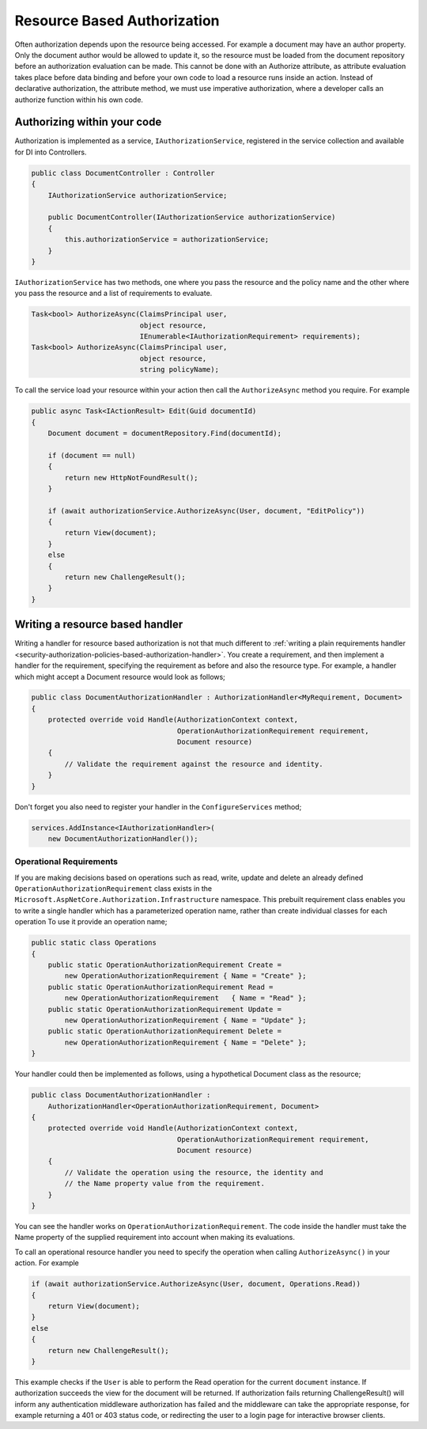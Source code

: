 .. _security-authorization-resource-based:

Resource Based Authorization
============================

Often authorization depends upon the resource being accessed. For example a document may have an author property. Only the document author would be allowed to update it, so the resource must be loaded from the document repository before an authorization evaluation can be made. This cannot be done with an Authorize attribute, as attribute evaluation takes place before data binding and before your own code to load a resource runs inside an action. Instead of declarative authorization, the attribute method, we must use imperative authorization, where a developer calls an authorize function within his own code.

Authorizing within your code
----------------------------

Authorization is implemented as a service, ``IAuthorizationService``, registered in the service collection and available for DI into Controllers.

.. code-block:: c#

 public class DocumentController : Controller
 {  
     IAuthorizationService authorizationService;

     public DocumentController(IAuthorizationService authorizationService)
     {
         this.authorizationService = authorizationService;
     }
 }

``IAuthorizationService`` has two methods, one where you pass the resource and the policy name and the other where you pass the resource and a list of requirements to evaluate.

.. code-block:: c#

 Task<bool> AuthorizeAsync(ClaimsPrincipal user, 
                           object resource, 
                           IEnumerable<IAuthorizationRequirement> requirements);
 Task<bool> AuthorizeAsync(ClaimsPrincipal user, 
                           object resource, 
                           string policyName);


.. _security-authorization-resource-based-imperative:

To call the service load your resource within your action then call the ``AuthorizeAsync`` method you require. For example

.. code-block:: c#

 public async Task<IActionResult> Edit(Guid documentId)
 {
     Document document = documentRepository.Find(documentId);

     if (document == null)
     {
         return new HttpNotFoundResult();
     }

     if (await authorizationService.AuthorizeAsync(User, document, "EditPolicy"))
     {
         return View(document);
     }
     else
     {
         return new ChallengeResult();
     }
 }

Writing a resource based handler
--------------------------------

Writing a handler for resource based authorization is not that much different to :ref:`writing a plain requirements handler <security-authorization-policies-based-authorization-handler>`. You create a requirement, and then implement a handler for the requirement, specifying the requirement as before and also the resource type. For example, a handler which might accept a Document resource would look as follows;

.. code-block:: c#

  public class DocumentAuthorizationHandler : AuthorizationHandler<MyRequirement, Document>
  {
      protected override void Handle(AuthorizationContext context, 
                                     OperationAuthorizationRequirement requirement, 
                                     Document resource)
      {
          // Validate the requirement against the resource and identity.
      }
  }

Don't forget you also need to register your handler in the ``ConfigureServices`` method;

.. code-block :: c#

    services.AddInstance<IAuthorizationHandler>(
        new DocumentAuthorizationHandler());

Operational Requirements
~~~~~~~~~~~~~~~~~~~~~~~~

If you are making decisions based on operations such as read, write, update and delete an already defined ``OperationAuthorizationRequirement`` class exists in the ``Microsoft.AspNetCore.Authorization.Infrastructure`` namespace. This prebuilt requirement class enables you to write a single handler which has a parameterized operation name, rather than create individual classes for each operation To use it provide an operation name;

.. code-block:: c#

 public static class Operations
 {
     public static OperationAuthorizationRequirement Create = 
         new OperationAuthorizationRequirement { Name = "Create" };
     public static OperationAuthorizationRequirement Read = 
         new OperationAuthorizationRequirement   { Name = "Read" };
     public static OperationAuthorizationRequirement Update = 
         new OperationAuthorizationRequirement { Name = "Update" };
     public static OperationAuthorizationRequirement Delete = 
         new OperationAuthorizationRequirement { Name = "Delete" };
 }

Your handler could then be implemented as follows, using a hypothetical Document class as the resource;

.. code-block:: c#

  public class DocumentAuthorizationHandler : 
      AuthorizationHandler<OperationAuthorizationRequirement, Document>
  {
      protected override void Handle(AuthorizationContext context, 
                                     OperationAuthorizationRequirement requirement, 
                                     Document resource)
      {
          // Validate the operation using the resource, the identity and
          // the Name property value from the requirement.
      }
  }

You can see the handler works on ``OperationAuthorizationRequirement``. The code inside the handler must take the Name property of the supplied requirement into account when making its evaluations.

To call an operational resource handler you need to specify the operation when calling ``AuthorizeAsync()`` in your action. For example

.. code-block:: c#

 if (await authorizationService.AuthorizeAsync(User, document, Operations.Read))
 {
     return View(document);
 }
 else
 {
     return new ChallengeResult();
 }

This example checks if the ``User`` is able to perform the Read operation for the current ``document`` instance. If authorization succeeds the view for the document will be returned. If authorization fails returning ChallengeResult() will inform any authentication middleware authorization has failed and the middleware can take the appropriate response, for example returning a 401 or 403 status code, or redirecting the user to a login page for interactive browser clients.